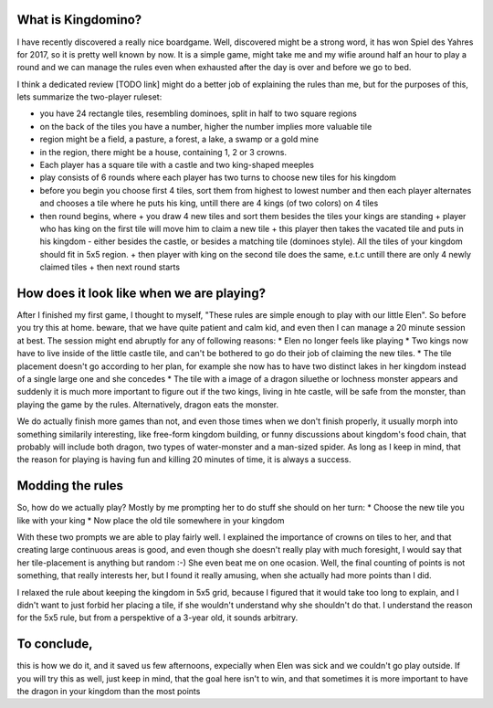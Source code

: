 .. title: Playing Kingdomino with a 3 year old
.. slug: playing-kingdomino-with-a-3-year-old
.. date: 2017-12-29 22:20:12 UTC+01:00
.. tags: 
.. category: 
.. link: 
.. description: 
.. type: text

What is Kingdomino?
~~~~~~~~~~~~~~~~~~~

I have recently discovered a really nice boardgame. Well, discovered might be a strong word,
it has won Spiel des Yahres for 2017, so it is pretty well known by now. It is a simple game,
might take me and my wifie around half an hour to play a round and we can manage the rules
even when exhausted after the day is over and before we go to bed.

I think a dedicated review [TODO link] might do a better job of explaining the rules than me,
but for the purposes of this, lets summarize the two-player ruleset:

* you have 24 rectangle tiles, resembling dominoes, split in half to two square regions
* on the back of the tiles you have a number, higher the number implies  more valuable tile
* region might be a field, a pasture, a forest, a lake, a swamp or a gold mine
* in the region, there might be a house, containing 1, 2 or 3 crowns.
* Each player has a square tile with a castle and two king-shaped meeples
* play consists of 6 rounds where each player has two turns to choose new tiles for his kingdom
* before you begin you choose first 4 tiles, sort them from highest to lowest number and then each player alternates and chooses a tile where he puts his king, untill there are 4 kings (of two colors) on 4 tiles
* then round begins, where
  + you draw 4 new tiles and sort them besides the tiles your kings are standing
  + player who has king on the first tile will move him to claim a new tile
  + this player then takes the vacated tile and puts in his kingdom - either besides the castle, or besides a matching tile (dominoes style). All the tiles of your kingdom should fit in 5x5 region.
  + then player with king on the second tile does the same, e.t.c untill there are only 4 newly claimed tiles
  + then next round starts

How does it look like when we are playing?
~~~~~~~~~~~~~~~~~~~~~~~~~~~~~~~~~~~~~~~~~~

After I finished my first game, I thought to myself, "These rules are simple enough to play with our little Elen".
So before you try this at home. beware, that we have quite patient and calm kid, and even then I can manage a 20 minute session at best.
The session might end abruptly for any of following reasons:
* Elen no longer feels like playing
* Two kings now have to live inside of the little castle tile, and can't be bothered to go do their job of claiming the new tiles.
* The tile placement doesn't go according to her plan, for example she now has to have two distinct lakes in her kingdom instead of a single large one and she concedes
* The tile with a image of a dragon siluethe or lochness monster appears and suddenly it is much more important to figure out if the two kings, living in hte castle, will be safe from the monster, than playing the game by the rules. Alternatively, dragon eats the monster.

We do actually finish more games than not, and even those times when we don't finish properly, it usually morph into something similarily interesting,
like free-form kingdom building, or funny discussions about kingdom's food chain, that probably will include both dragon, two types of water-monster and a man-sized spider.
As long as I keep in mind, that the reason for playing is having fun and killing 20 minutes of time, it is always a success.

Modding the rules
~~~~~~~~~~~~~~~~~

So, how do we actually play? Mostly by me prompting her to do stuff she should on her turn:
* Choose the new tile you like with your king
* Now place the old tile somewhere in your kingdom

With these two prompts we are able to play fairly well. I explained the importance of crowns on tiles to her,
and that creating large continuous areas is good, and even though she doesn't really play with much foresight,
I would say that her tile-placement is anything but random :-) She even beat me on one ocasion. Well, the final counting of points is not something,
that really interests her, but I found it really amusing, when she actually had more points than I did.

I relaxed the rule about keeping the kingdom in 5x5 grid, because I figured that it would take too long to explain,
and I didn't want to just forbid her placing a tile, if she wouldn't understand why she shouldn't do that.
I understand the reason for the 5x5 rule, but from a perspektive of a 3-year old, it sounds arbitrary.

To conclude, 
~~~~~~~~~~~~

this is how we do it, and it saved us few afternoons, expecially when Elen was sick and we couldn't go play outside.
If you will try this as well, just keep in mind, that the goal here isn't to win, and that sometimes it is more important to have the dragon in your kingdom than the most points

